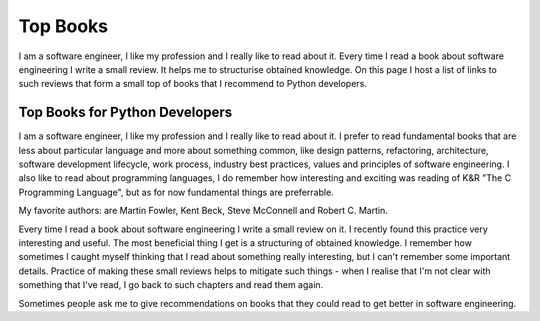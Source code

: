 Top Books
=========

I am a software engineer, I like my profession and I really like to read 
about it. Every time I read a book about software engineering I write a small 
review. It helps me to structurise obtained knowledge. On this page I host a 
list of links to such reviews that form a small top of books that I recommend 
to Python developers.

Top Books for Python Developers
-------------------------------

I am a software engineer, I like my profession and I really like to read 
about it. I prefer to read fundamental books that are less about particular 
language and more about something common, like design patterns, refactoring,
architecture, software development lifecycle, work process, industry best
practices, values and principles of software engineering. I also like to read
about programming languages, I do remember how interesting and exciting was
reading of K&R "The C Programming Language", but as for now fundamental
things are preferrable.

My favorite authors: are Martin Fowler, Kent Beck, Steve McConnell and
Robert C. Martin.

Every time I read a book about software engineering I write a small review
on it. I recently found this practice very interesting and useful. The most
beneficial thing I get is a structuring of obtained knowledge. I remember how
sometimes I caught myself thinking that I read about something really
interesting, but I can't remember some important details. Practice of making
these small reviews helps to mitigate such things - when I realise that I'm
not clear with something that I've read, I go back to such chapters and read
them again.

Sometimes people ask me to give recommendations on books that they could 
read to get better in software engineering.
